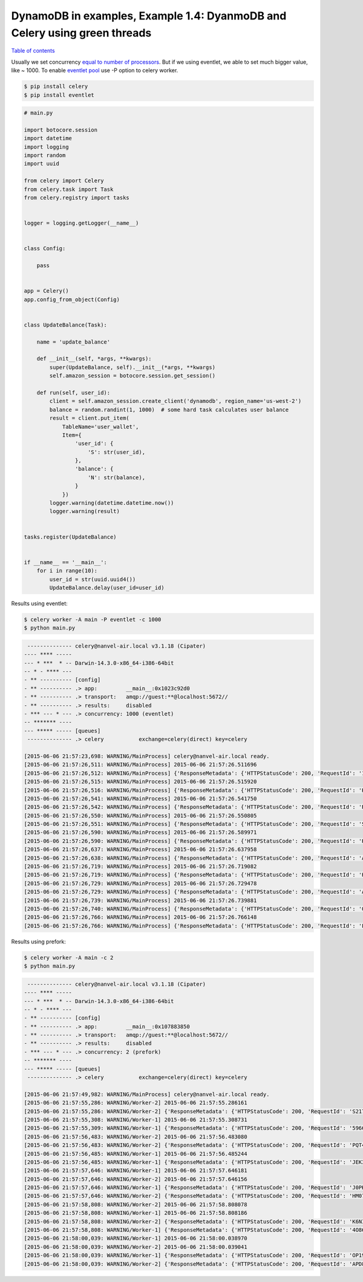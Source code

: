 DynamoDB in examples, Example 1.4: DyanmoDB and Celery using green threads
==========================================================================

`Table of contents <http://nanvel.com/p/dynamodb>`__

Usually we set concurrency `equal to number of processors <http://celery.readthedocs.org/en/latest/configuration.html#concurrency-settings>`__.
But if we using eventlet, we able to set much bigger value, like ~ 1000.
To enable `eventlet pool <http://celery.readthedocs.org/en/latest/userguide/concurrency/eventlet.html>`__ use -P option to celery worker.

.. code-block:: bash

    $ pip install celery
    $ pip install eventlet

.. code-block:: python

    # main.py

    import botocore.session
    import datetime
    import logging
    import random
    import uuid

    from celery import Celery
    from celery.task import Task
    from celery.registry import tasks


    logger = logging.getLogger(__name__)


    class Config:

        pass


    app = Celery()
    app.config_from_object(Config)


    class UpdateBalance(Task):

        name = 'update_balance'

        def __init__(self, *args, **kwargs):
            super(UpdateBalance, self).__init__(*args, **kwargs)
            self.amazon_session = botocore.session.get_session()

        def run(self, user_id):
            client = self.amazon_session.create_client('dynamodb', region_name='us-west-2')
            balance = random.randint(1, 1000)  # some hard task calculates user balance
            result = client.put_item(
                TableName='user_wallet',
                Item={
                    'user_id': {
                        'S': str(user_id),
                    },
                    'balance': {
                        'N': str(balance),
                    }
                })
            logger.warning(datetime.datetime.now())
            logger.warning(result)


    tasks.register(UpdateBalance)


    if __name__ == '__main__':
        for i in range(10):
            user_id = str(uuid.uuid4())
            UpdateBalance.delay(user_id=user_id)

Results using eventlet:

.. code-block:: bash

    $ celery worker -A main -P eventlet -c 1000
    $ python main.py

.. code-block:: text

     -------------- celery@nanvel-air.local v3.1.18 (Cipater)
    ---- **** ----- 
    --- * ***  * -- Darwin-14.3.0-x86_64-i386-64bit
    -- * - **** --- 
    - ** ---------- [config]
    - ** ---------- .> app:         __main__:0x1023c92d0
    - ** ---------- .> transport:   amqp://guest:**@localhost:5672//
    - ** ---------- .> results:     disabled
    - *** --- * --- .> concurrency: 1000 (eventlet)
    -- ******* ---- 
    --- ***** ----- [queues]
     -------------- .> celery           exchange=celery(direct) key=celery

    [2015-06-06 21:57:23,698: WARNING/MainProcess] celery@nanvel-air.local ready.
    [2015-06-06 21:57:26,511: WARNING/MainProcess] 2015-06-06 21:57:26.511696
    [2015-06-06 21:57:26,512: WARNING/MainProcess] {'ResponseMetadata': {'HTTPStatusCode': 200, 'RequestId': '1BNOL3VSM33D1EUIP7QRP2QTUNVV4KQNSO5AEMVJF66Q9ASUAAJG'}}
    [2015-06-06 21:57:26,515: WARNING/MainProcess] 2015-06-06 21:57:26.515920
    [2015-06-06 21:57:26,516: WARNING/MainProcess] {'ResponseMetadata': {'HTTPStatusCode': 200, 'RequestId': 'HGVHJ9CRS5U3EJ4KG57C44N53BVV4KQNSO5AEMVJF66Q9ASUAAJG'}}
    [2015-06-06 21:57:26,541: WARNING/MainProcess] 2015-06-06 21:57:26.541750
    [2015-06-06 21:57:26,542: WARNING/MainProcess] {'ResponseMetadata': {'HTTPStatusCode': 200, 'RequestId': 'RD0J3H6EL29B6CKUKLJ9AQT4HNVV4KQNSO5AEMVJF66Q9ASUAAJG'}}
    [2015-06-06 21:57:26,550: WARNING/MainProcess] 2015-06-06 21:57:26.550805
    [2015-06-06 21:57:26,551: WARNING/MainProcess] {'ResponseMetadata': {'HTTPStatusCode': 200, 'RequestId': 'SP9M3F114NIEOAUQVQ0UU74JVRVV4KQNSO5AEMVJF66Q9ASUAAJG'}}
    [2015-06-06 21:57:26,590: WARNING/MainProcess] 2015-06-06 21:57:26.589971
    [2015-06-06 21:57:26,590: WARNING/MainProcess] {'ResponseMetadata': {'HTTPStatusCode': 200, 'RequestId': 'HTB2TU11O98IA1RA5IANC1T8GBVV4KQNSO5AEMVJF66Q9ASUAAJG'}}
    [2015-06-06 21:57:26,637: WARNING/MainProcess] 2015-06-06 21:57:26.637958
    [2015-06-06 21:57:26,638: WARNING/MainProcess] {'ResponseMetadata': {'HTTPStatusCode': 200, 'RequestId': 'A9B7SON7IO7TBVA8CHCG1HMOSJVV4KQNSO5AEMVJF66Q9ASUAAJG'}}
    [2015-06-06 21:57:26,719: WARNING/MainProcess] 2015-06-06 21:57:26.719082
    [2015-06-06 21:57:26,719: WARNING/MainProcess] {'ResponseMetadata': {'HTTPStatusCode': 200, 'RequestId': 'HPKGKLUV80OR1I1I679457NV63VV4KQNSO5AEMVJF66Q9ASUAAJG'}}
    [2015-06-06 21:57:26,729: WARNING/MainProcess] 2015-06-06 21:57:26.729478
    [2015-06-06 21:57:26,729: WARNING/MainProcess] {'ResponseMetadata': {'HTTPStatusCode': 200, 'RequestId': 'AAIKV3SKH2QQJ1UDG0CBHCKKHNVV4KQNSO5AEMVJF66Q9ASUAAJG'}}
    [2015-06-06 21:57:26,739: WARNING/MainProcess] 2015-06-06 21:57:26.739881
    [2015-06-06 21:57:26,740: WARNING/MainProcess] {'ResponseMetadata': {'HTTPStatusCode': 200, 'RequestId': 'QU4E7KQMC656O1MNB3C7F6A8MFVV4KQNSO5AEMVJF66Q9ASUAAJG'}}
    [2015-06-06 21:57:26,766: WARNING/MainProcess] 2015-06-06 21:57:26.766148
    [2015-06-06 21:57:26,766: WARNING/MainProcess] {'ResponseMetadata': {'HTTPStatusCode': 200, 'RequestId': 'LLB6K6385US0V5BRBI8SBVTKBRVV4KQNSO5AEMVJF66Q9ASUAAJG'}}


Results using prefork:

.. code-block:: bash

    $ celery worker -A main -c 2
    $ python main.py


.. code-block:: text

     -------------- celery@nanvel-air.local v3.1.18 (Cipater)
    ---- **** ----- 
    --- * ***  * -- Darwin-14.3.0-x86_64-i386-64bit
    -- * - **** --- 
    - ** ---------- [config]
    - ** ---------- .> app:         __main__:0x107883850
    - ** ---------- .> transport:   amqp://guest:**@localhost:5672//
    - ** ---------- .> results:     disabled
    - *** --- * --- .> concurrency: 2 (prefork)
    -- ******* ---- 
    --- ***** ----- [queues]
     -------------- .> celery           exchange=celery(direct) key=celery

    [2015-06-06 21:57:49,982: WARNING/MainProcess] celery@nanvel-air.local ready.
    [2015-06-06 21:57:55,286: WARNING/Worker-2] 2015-06-06 21:57:55.286161
    [2015-06-06 21:57:55,286: WARNING/Worker-2] {'ResponseMetadata': {'HTTPStatusCode': 200, 'RequestId': 'S217PD538RR7TL4VUDPGUJLAR7VV4KQNSO5AEMVJF66Q9ASUAAJG'}}
    [2015-06-06 21:57:55,308: WARNING/Worker-1] 2015-06-06 21:57:55.308731
    [2015-06-06 21:57:55,309: WARNING/Worker-1] {'ResponseMetadata': {'HTTPStatusCode': 200, 'RequestId': '5966EVKRRTJI1GJOCR262H1ISFVV4KQNSO5AEMVJF66Q9ASUAAJG'}}
    [2015-06-06 21:57:56,483: WARNING/Worker-2] 2015-06-06 21:57:56.483080
    [2015-06-06 21:57:56,483: WARNING/Worker-2] {'ResponseMetadata': {'HTTPStatusCode': 200, 'RequestId': 'PQT4RTVJ4QHH39Q2I6IPGSAIAJVV4KQNSO5AEMVJF66Q9ASUAAJG'}}
    [2015-06-06 21:57:56,485: WARNING/Worker-1] 2015-06-06 21:57:56.485244
    [2015-06-06 21:57:56,485: WARNING/Worker-1] {'ResponseMetadata': {'HTTPStatusCode': 200, 'RequestId': 'JEK3R8F4EN93OTKVJCA6CEEHOVVV4KQNSO5AEMVJF66Q9ASUAAJG'}}
    [2015-06-06 21:57:57,646: WARNING/Worker-1] 2015-06-06 21:57:57.646181
    [2015-06-06 21:57:57,646: WARNING/Worker-2] 2015-06-06 21:57:57.646156
    [2015-06-06 21:57:57,646: WARNING/Worker-1] {'ResponseMetadata': {'HTTPStatusCode': 200, 'RequestId': 'J0PKP3F8PI30D4657SEJHVF49NVV4KQNSO5AEMVJF66Q9ASUAAJG'}}
    [2015-06-06 21:57:57,646: WARNING/Worker-2] {'ResponseMetadata': {'HTTPStatusCode': 200, 'RequestId': 'HM07DDU8OJSSC877FEAONPR9D7VV4KQNSO5AEMVJF66Q9ASUAAJG'}}
    [2015-06-06 21:57:58,808: WARNING/Worker-2] 2015-06-06 21:57:58.808078
    [2015-06-06 21:57:58,808: WARNING/Worker-1] 2015-06-06 21:57:58.808186
    [2015-06-06 21:57:58,808: WARNING/Worker-2] {'ResponseMetadata': {'HTTPStatusCode': 200, 'RequestId': 'K6NI9JGQBQ3TEUHPMJHFN9R2BFVV4KQNSO5AEMVJF66Q9ASUAAJG'}}
    [2015-06-06 21:57:58,808: WARNING/Worker-1] {'ResponseMetadata': {'HTTPStatusCode': 200, 'RequestId': '4O86RDPPQ5II43FA02LRM3F9MVVV4KQNSO5AEMVJF66Q9ASUAAJG'}}
    [2015-06-06 21:58:00,039: WARNING/Worker-1] 2015-06-06 21:58:00.038970
    [2015-06-06 21:58:00,039: WARNING/Worker-2] 2015-06-06 21:58:00.039041
    [2015-06-06 21:58:00,039: WARNING/Worker-1] {'ResponseMetadata': {'HTTPStatusCode': 200, 'RequestId': 'OP19GVG098LQQ9D415FDIR15VNVV4KQNSO5AEMVJF66Q9ASUAAJG'}}
    [2015-06-06 21:58:00,039: WARNING/Worker-2] {'ResponseMetadata': {'HTTPStatusCode': 200, 'RequestId': 'APD8V79PV0TGKD6TTKUJNFPVJVVV4KQNSO5AEMVJF66Q9ASUAAJG'}}

.. info::
    :tags: DynamoDB
    :place: Dream Story, Kyiv, Ukraine
